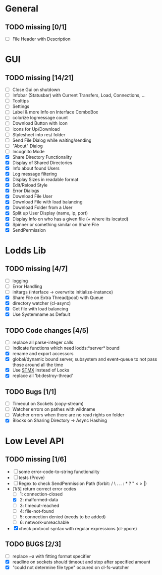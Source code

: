* General
** TODO missing [0/1]
   - [ ] File Header with Description

* GUI
** TODO missing [14/21]
   - [ ] Close Gui on shutdown
   - [ ] Infobar (Statusbar) with Current Transfers, Load, Connections, ...
   - [ ] Tooltips
   - [ ] Settings
   - [ ] Label & more Info on Interface ComboBox
   - [ ] colorize logmessage count
   - [ ] Download Button with Icon
   - [ ] Icons for Up/Download
   - [ ] Stylesheet into res/ folder
   - [ ] Send File Dialog while waiting/sending
   - [ ] "About" Dialog
   - [ ] Incognito Mode
   - [X] Share Directory Functionality
   - [X] Display of Shared Directories
   - [X] Info about found Users
   - [X] Log message filtering
   - [X] Display Sizes in readable format
   - [X] Edit/Reload Style
   - [X] Error Dialogs
   - [X] Download File User
   - [X] Download File with load balancing
   - [X] Download Folder from a User
   - [X] Split up User Display (name, ip, port)
   - [X] Display Info on who has a given file (+ where its located)
   - [X] Spinner or something similar on Share File
   - [X] SendPermission

* Lodds Lib
** TODO missing [4/7]
   - [ ] logging
   - [ ] Error Handling
   - [ ] initargs (interface -> overwrite initialize-instance)
   - [X] Share File on Extra Thread(pool) with Queue
   - [X] directory watcher (cl-async)
   - [X] Get file with load balancing
   - [X] Use Systemname as Default

** TODO Code changes [4/5]
   - [ ] replace all parse-integer calls
   - [ ] Indicate functions which need lodds:*server* bound
   - [X] rename and export accessors
   - [X] global/dynamic bound server, subsystem and event-queue to not
         pass those around all the time
   - [X] Use [[https://github.com/cosmos72/stmx][STMX]] instead of Locks
   - [X] replace all 'bt:destroy-thread'

** TODO Bugs [1/1]
   - [ ] Timeout on Sockets (copy-stream)
   - [ ] Watcher errors on pathes with wildname
   - [ ] Watcher errors when there are no read rights on folder
   - [X] Blocks on Sharing Directory -> Async Hashing

* Low Level API
** TODO missing [1/6]
   - [ ] some error-code-to-string functionality
   - [ ] tests (Prove)
   - [ ] Regex to check SendPermission Path (forbit: / \ . .. : * ? " < > |)
   - [1/5] return correct error codes
     - [ ] 1: connection-closed
     - [X] 2: malformed-data
     - [ ] 3: timeout-reached
     - [ ] 4: file-not-found
     - [ ] 5: connection denied (needs to be added)
     - [ ] 6: network-unreachable
   - [X] check protocol syntax with regular expressions (cl-ppcre)

** TODO BUGS [2/3]
   - [ ] replace ~a with fitting format specifier
   - [X] readline on sockets should timeout and stop after specified amount
   - [X] "could not determine file type" occured on cl-fs-watcher
